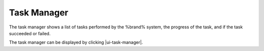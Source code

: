 .. _Task Manager:

Task Manager
============

The task manager shows a list of tasks performed by the %brand% system,
the progress of the task, and if the task succeeded or failed.

The task manager can be displayed by clicking |ui-task-manager|.
